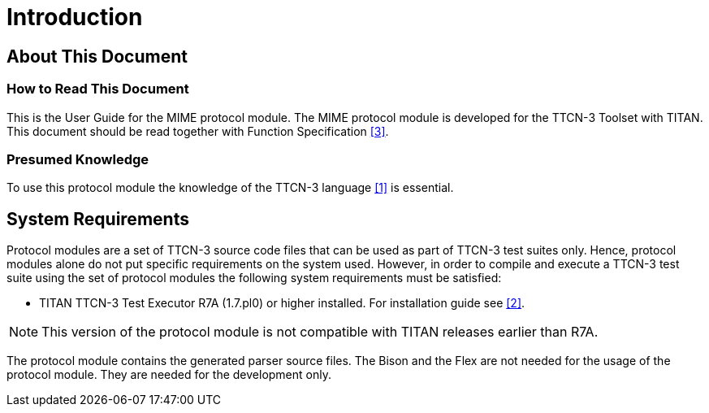 = Introduction

== About This Document

=== How to Read This Document

This is the User Guide for the MIME protocol module. The MIME protocol module is developed for the TTCN-3 Toolset with TITAN. This document should be read together with Function Specification <<5-references.adoc#_3,[3]>>.

=== Presumed Knowledge

To use this protocol module the knowledge of the TTCN-3 language <<5-references.adoc#_1, [1]>> is essential.

== System Requirements

Protocol modules are a set of TTCN-3 source code files that can be used as part of TTCN-3 test suites only. Hence, protocol modules alone do not put specific requirements on the system used. However, in order to compile and execute a TTCN-3 test suite using the set of protocol modules the following system requirements must be satisfied:

* TITAN TTCN-3 Test Executor R7A (1.7.pl0) or higher installed. For installation guide see <<5-references.adoc#_2, [2]>>.

NOTE: This version of the protocol module is not compatible with TITAN releases earlier than R7A.

The protocol module contains the generated parser source files. The Bison and the Flex are not needed for the usage of the protocol module. They are needed for the development only.
